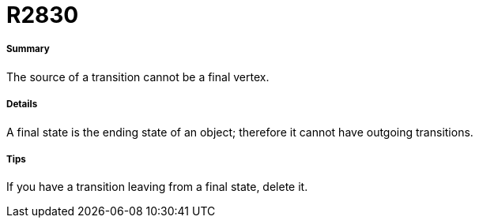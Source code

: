 // Disable all captions for figures.
:!figure-caption:
// Path to the stylesheet files
:stylesdir: .

[[R2830]]

[[r2830]]
= R2830

[[Summary]]

[[summary]]
===== Summary

The source of a transition cannot be a final vertex.

[[Details]]

[[details]]
===== Details

A final state is the ending state of an object; therefore it cannot have outgoing transitions.

[[Tips]]

[[tips]]
===== Tips

If you have a transition leaving from a final state, delete it.


